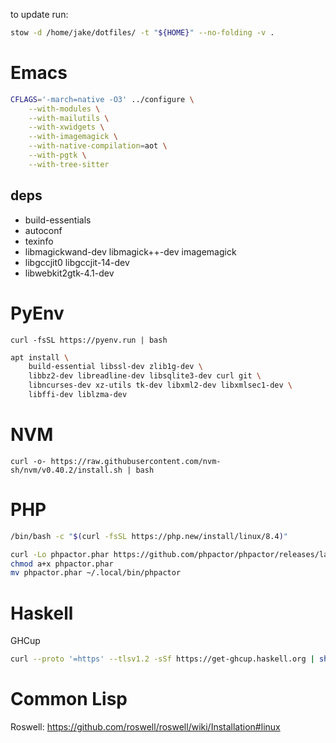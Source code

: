 to update run:

#+begin_src sh
stow -d /home/jake/dotfiles/ -t "${HOME}" --no-folding -v .
#+end_src

* Emacs

#+begin_src sh
CFLAGS='-march=native -O3' ../configure \
    --with-modules \
    --with-mailutils \
    --with-xwidgets \
    --with-imagemagick \
    --with-native-compilation=aot \
    --with-pgtk \
    --with-tree-sitter
#+end_src

** deps

- build-essentials
- autoconf
- texinfo
- libmagickwand-dev libmagick++-dev imagemagick
- libgccjit0 libgccjit-14-dev
- libwebkit2gtk-4.1-dev



* PyEnv

#+begin_src
curl -fsSL https://pyenv.run | bash
#+end_src

#+begin_src sh
apt install \
    build-essential libssl-dev zlib1g-dev \
    libbz2-dev libreadline-dev libsqlite3-dev curl git \
    libncurses-dev xz-utils tk-dev libxml2-dev libxmlsec1-dev \
    libffi-dev liblzma-dev
#+end_src

* NVM

#+begin_src
curl -o- https://raw.githubusercontent.com/nvm-sh/nvm/v0.40.2/install.sh | bash
#+end_src

* PHP

#+begin_src sh
/bin/bash -c "$(curl -fsSL https://php.new/install/linux/8.4)"

curl -Lo phpactor.phar https://github.com/phpactor/phpactor/releases/latest/download/phpactor.phar
chmod a+x phpactor.phar
mv phpactor.phar ~/.local/bin/phpactor
#+end_src

* Haskell

GHCup

#+begin_src sh
curl --proto '=https' --tlsv1.2 -sSf https://get-ghcup.haskell.org | sh
#+end_src

* Common Lisp

Roswell: https://github.com/roswell/roswell/wiki/Installation#linux
